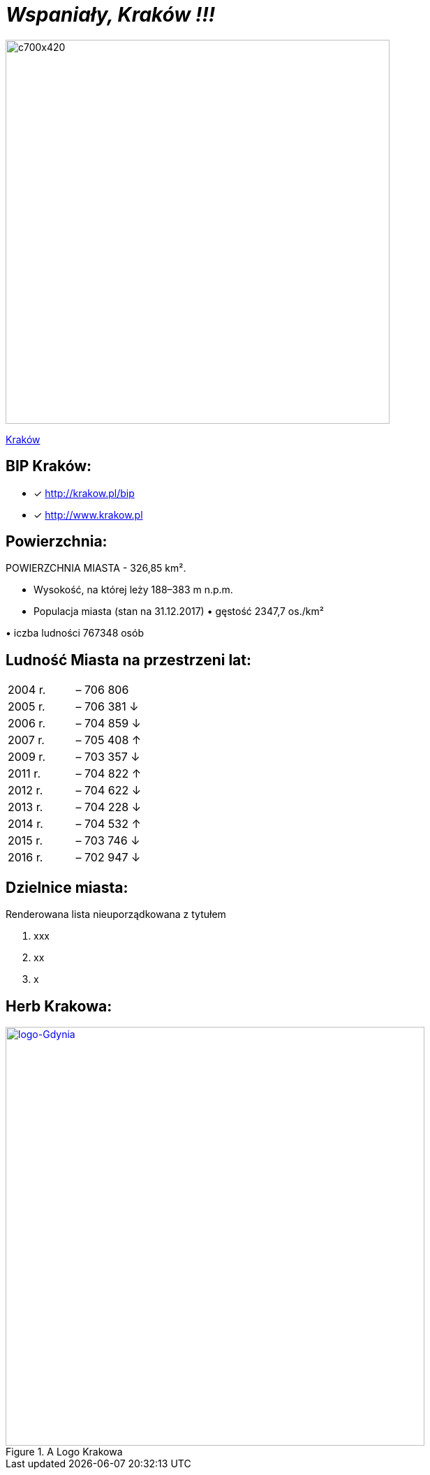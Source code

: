 = _Wspaniały, Kraków !!!_ 

image::c700x420.jpg[c700x420,550]

http://krakow.pl/zalacznik/19943/4.jpg[Kraków]


== BIP Kraków:

* [x] <http://krakow.pl/bip>

* [x] <http://www.krakow.pl>




== Powierzchnia:

POWIERZCHNIA MIASTA - 326,85 km².

** Wysokość, na której leży	188–383 m n.p.m.

** Populacja miasta (stan na 31.12.2017)
• 
gęstość	
2347,7 os./km²

•
iczba ludności 767348 osób

== Ludność Miasta na przestrzeni lat:

|===
| 2004 r.	|  – 706 806
| 2005 r.	|  – 706 381 ↓
| 2006 r.	|  – 704 859 ↓
| 2007 r.	|  – 705 408 ↑
| 2009 r.	|  – 703 357 ↓
| 2011 r.	|  – 704 822 ↑
| 2012 r.	|  – 704 622 ↓
| 2013 r.	|  – 704 228 ↓
| 2014 r.	|  – 704 532 ↑
| 2015 r.	|  – 703 746 ↓
| 2016 r.	|  – 702 947 ↓
|===


== Dzielnice miasta:
[squere]
.Renderowana lista nieuporządkowana z tytułem



. xxx

. xx

. x



== Herb Krakowa:

[#img-logo krakowa]
.A Logo Krakowa
[link=http://jogapilates.pl/wp-content/uploads/logo-Gdynia.jpg]
image::logo-Gdynia.jpg[logo-Gdynia,600]
